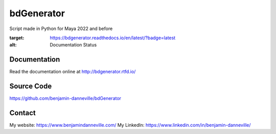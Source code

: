 ===========
bdGenerator
===========

Script made in Python for Maya 2022 and before

.. image:: https://readthedocs.org/projects/bdgenerator/badge/?version=latest
:target: https://bdgenerator.readthedocs.io/en/latest/?badge=latest
:alt: Documentation Status

Documentation
=============

Read the documentation online at http://bdgenerator.rtfd.io/

Source Code
===========

https://github.com/benjamin-danneville/bdGenerator

Contact
=======

My website: https://www.benjamindanneville.com/
My LinkedIn: https://www.linkedin.com/in/benjamin-danneville/